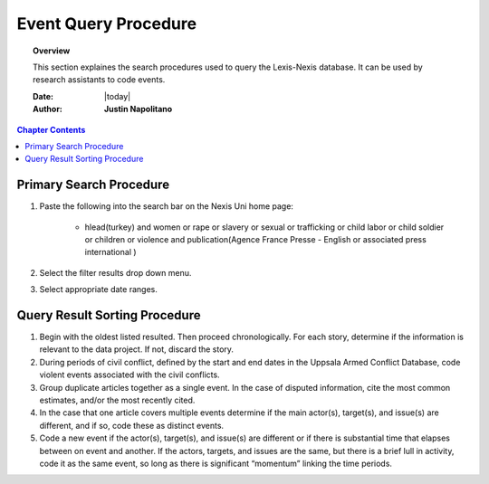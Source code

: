 .. _event_query_procedure:






#####################
Event Query Procedure
#####################

.. topic:: Overview

    This section explaines the search procedures used to query the Lexis-Nexis database. It can be used by research assistants to code events.  


    :Date: |today|
    :Author: **Justin Napolitano**


.. contents:: Chapter Contents
    :depth: 2


Primary Search Procedure
========================

1. Paste the following into the search bar on the Nexis Uni home page:

    * hlead(turkey) and women or rape or slavery or sexual or trafficking or child labor or child soldier or children or violence and publication(Agence France Presse - English or associated press international )

2. Select the filter results drop down menu.   

3. Select appropriate date ranges.
   

Query Result Sorting Procedure
==============================	

1. Begin with the oldest listed resulted.  Then proceed chronologically.  For each story, determine if the information is relevant to the data project.  If not, discard the story. 
   

2. During periods of civil conflict, defined by the start and end dates in the Uppsala Armed Conflict Database, code violent events associated with the civil conflicts.


3. Group duplicate articles together as a single event.  In the case of disputed information, cite the most common estimates, and/or the most recently cited.


4. In the case that one article covers multiple events determine if the main actor(s), target(s), and issue(s) are different, and if so, code these as distinct events.  


5. Code a new event if the actor(s), target(s), and issue(s) are different or if there is substantial time that elapses between on event and another.  If the actors, targets, and issues are the same, but there is a brief lull in activity, code it as the same event, so long as there is significant “momentum” linking the time periods.
